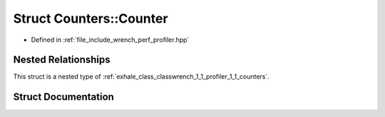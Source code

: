 .. _exhale_struct_structwrench_1_1_profiler_1_1_counters_1_1_counter:

Struct Counters::Counter
========================

- Defined in :ref:`file_include_wrench_perf_profiler.hpp`


Nested Relationships
--------------------

This struct is a nested type of :ref:`exhale_class_classwrench_1_1_profiler_1_1_counters`.


Struct Documentation
--------------------


.. doxygenstruct:: wrench::Profiler::Counters::Counter
   :members:
   :protected-members:
   :undoc-members: